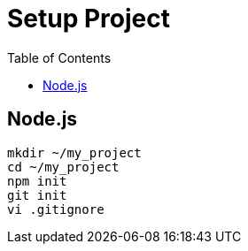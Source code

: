 = Setup Project
:toc:
:toc-placement!:

toc::[]

[[node.js]]
Node.js
-------

....
mkdir ~/my_project
cd ~/my_project
npm init
git init
vi .gitignore
....
